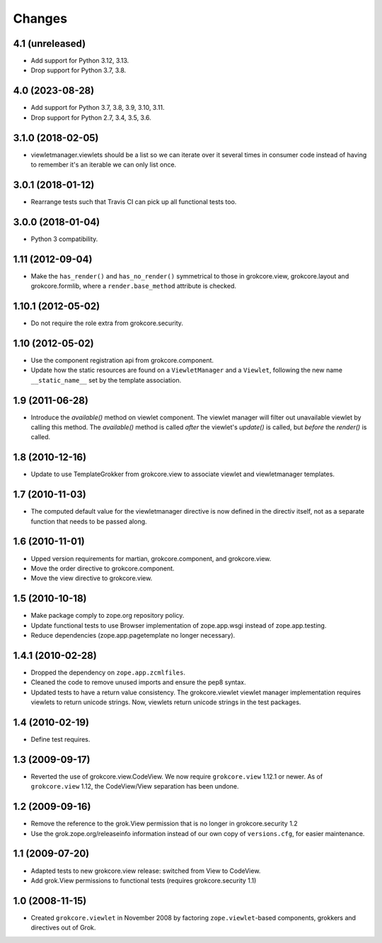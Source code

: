 Changes
=======

4.1 (unreleased)
----------------

* Add support for Python 3.12, 3.13.

* Drop support for Python 3.7, 3.8.


4.0 (2023-08-28)
----------------

* Add support for Python 3.7, 3.8, 3.9, 3.10, 3.11.

* Drop support for Python 2.7, 3.4, 3.5, 3.6.


3.1.0 (2018-02-05)
------------------

* viewletmanager.viewlets should be a list so we can iterate over it several
  times in consumer code instead of having to remember it's an iterable we can
  only list once.

3.0.1 (2018-01-12)
------------------

* Rearrange tests such that Travis CI can pick up all functional tests too.

3.0.0 (2018-01-04)
------------------

* Python 3 compatibility.

1.11 (2012-09-04)
-----------------

* Make the ``has_render()`` and ``has_no_render()`` symmetrical to those
  in grokcore.view, grokcore.layout and grokcore.formlib, where a
  ``render.base_method`` attribute is checked.

1.10.1 (2012-05-02)
-------------------

* Do not require the role extra from grokcore.security.

1.10 (2012-05-02)
-----------------

* Use the component registration api from grokcore.component.

* Update how the static resources are found on a ``ViewletManager``
  and a ``Viewlet``, following the new name ``__static_name__`` set by
  the template association.

1.9 (2011-06-28)
----------------

* Introduce the `available()` method on viewlet component. The viewlet
  manager will filter out unavailable viewlet by calling this method. The
  `available()` method is called *after* the viewlet's `update()` is called,
  but *before* the `render()` is called.

1.8 (2010-12-16)
----------------

* Update to use TemplateGrokker from grokcore.view to associate
  viewlet and viewletmanager templates.

1.7 (2010-11-03)
----------------

* The computed default value for the viewletmanager directive is now defined
  in the directiv itself, not as a separate function that needs to be passed
  along.

1.6 (2010-11-01)
----------------

* Upped version requirements for martian, grokcore.component, and grokcore.view.

* Move the order directive to grokcore.component.

* Move the view directive to grokcore.view.

1.5 (2010-10-18)
----------------

* Make package comply to zope.org repository policy.

* Update functional tests to use Browser implementation of zope.app.wsgi
  instead of zope.app.testing.

* Reduce dependencies (zope.app.pagetemplate no longer necessary).

1.4.1 (2010-02-28)
------------------

* Dropped the dependency on ``zope.app.zcmlfiles``.

* Cleaned the code to remove unused imports and ensure the pep8 syntax.

* Updated tests to have a return value consistency. The
  grokcore.viewlet viewlet manager implementation requires viewlets to
  return unicode strings. Now, viewlets return unicode strings in the
  test packages.

1.4 (2010-02-19)
----------------

* Define test requires.

1.3 (2009-09-17)
----------------

* Reverted the use of grokcore.view.CodeView. We now require
  ``grokcore.view`` 1.12.1 or newer. As of ``grokcore.view`` 1.12, the
  CodeView/View separation has been undone.

1.2 (2009-09-16)
----------------

* Remove the reference to the grok.View permission that is no longer in
  grokcore.security 1.2

* Use the grok.zope.org/releaseinfo information instead of our own
  copy of ``versions.cfg``, for easier maintenance.


1.1 (2009-07-20)
----------------

* Adapted tests to new grokcore.view release: switched from View to CodeView.

* Add grok.View permissions to functional tests (requires grokcore.security
  1.1)

1.0 (2008-11-15)
----------------

* Created ``grokcore.viewlet`` in November 2008 by factoring
  ``zope.viewlet``-based components, grokkers and directives out of
  Grok.
